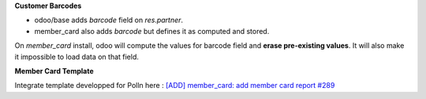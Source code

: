 **Customer Barcodes**

- odoo/base adds `barcode` field on `res.partner`.
- member_card also adds `barcode` but defines it as computed and stored.

On `member_card` install, odoo will compute the values for barcode field and **erase pre-existing values**.
It will also make it impossible to load data on that field.

**Member Card Template**

Integrate template developped for Polln here : `[ADD] member_card: add member card report
#289 <https://github.com/beescoop/Obeesdoo/pull/289>`_
